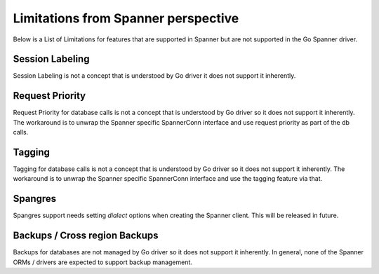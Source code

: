 Limitations from Spanner perspective
------------------------------------

Below is a List of Limitations for features that are supported in Spanner but
are not supported in the Go Spanner driver.

Session Labeling
~~~~~~~~~~~~~~~~
Session Labeling is not a concept that is understood by Go driver it does not
support it inherently.

Request Priority
~~~~~~~~~~~~~~~~
Request Priority for database calls is not a concept that is understood by Go driver so
it does not support it inherently. The workaround is to unwrap the Spanner specific SpannerConn interface
and use request priority as part of the db calls.

Tagging
~~~~~~~
Tagging for database calls is not a concept that is understood by Go driver so it does not
support it inherently. The workaround is to unwrap the Spanner specific SpannerConn interface
and use the tagging feature via that.

Spangres
~~~~~~~
Spangres support needs setting `dialect` options when creating the Spanner client.
This will be released in future.


Backups / Cross region Backups
~~~~~~~~~~~~~~~~~~~~~~~~~~~~~~
Backups for databases are not managed by Go driver so it does not support it inherently.
In general, none of the Spanner ORMs / drivers are expected to support backup management.